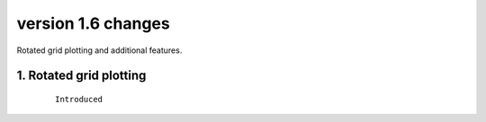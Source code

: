 .. _version_1.6:
version 1.6 changes
*******************

Rotated grid plotting and additional features.


1. Rotated grid plotting 
========================

 ::

   Introduced

